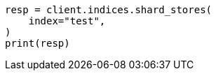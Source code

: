 // This file is autogenerated, DO NOT EDIT
// indices/shard-stores.asciidoc:120

[source, python]
----
resp = client.indices.shard_stores(
    index="test",
)
print(resp)
----
